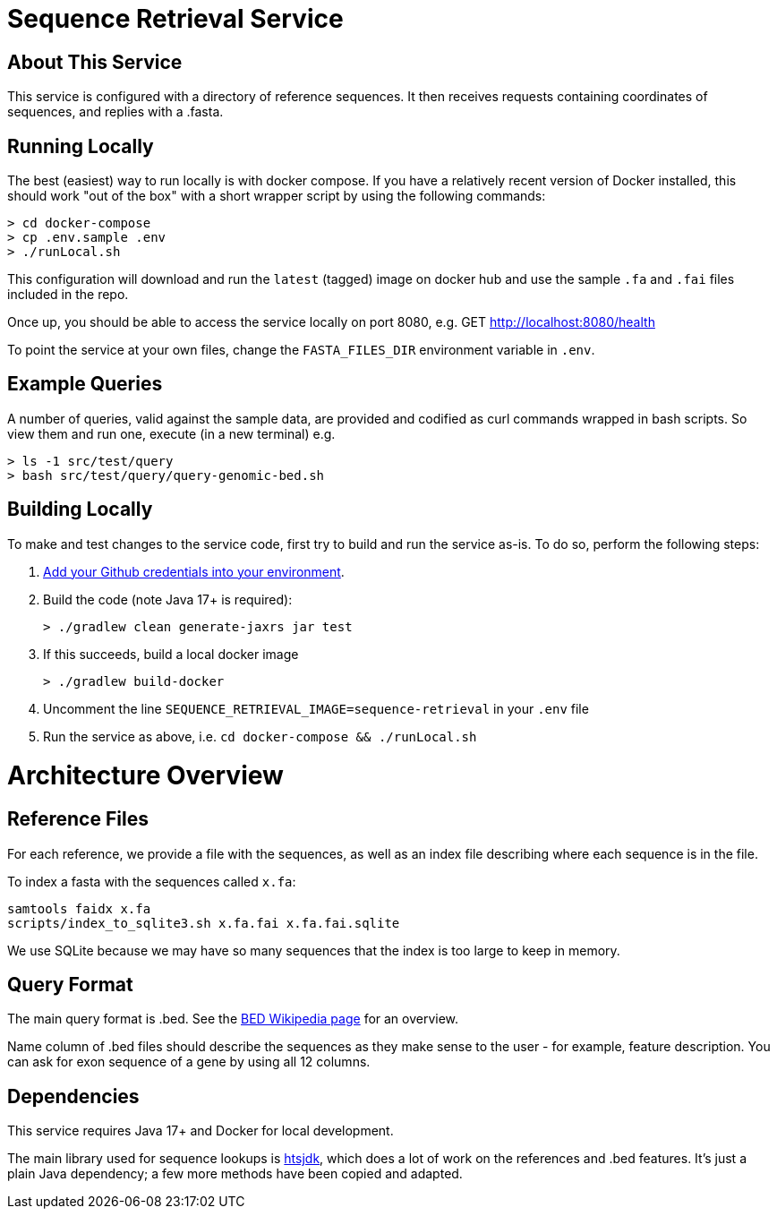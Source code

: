 = Sequence Retrieval Service =

== About This Service ==

This service is configured with a directory of reference sequences. It then receives requests containing coordinates of sequences, and replies with a .fasta.

== Running Locally ==

The best (easiest) way to run locally is with docker compose.  If you have a relatively recent version of Docker installed, this should work "out of the box" with a short wrapper script by using the following commands:
```
> cd docker-compose
> cp .env.sample .env
> ./runLocal.sh
```
This configuration will download and run the `latest` (tagged) image on docker hub and use the sample `.fa` and `.fai` files included in the repo.

Once up, you should be able to access the service locally on port 8080, e.g. GET http://localhost:8080/health

To point the service at your own files, change the `FASTA_FILES_DIR` environment variable in `.env`.

== Example Queries ==

A number of queries, valid against the sample data, are provided and codified as curl commands wrapped in bash scripts.  So view them and run one, execute (in a new terminal) e.g.
```
> ls -1 src/test/query
> bash src/test/query/query-genomic-bed.sh 
```

== Building Locally ==

To make and test changes to the service code, first try to build and run the service as-is.  To do so, perform the following steps:

1. https://veupathdb.atlassian.net/wiki/spaces/TECH/pages/47841323/Create+a+Github+user+token[Add your Github credentials into your environment].
2. Build the code (note Java 17+ is required):
+
```
> ./gradlew clean generate-jaxrs jar test
```
+
3. If this succeeds, build a local docker image
+
```
> ./gradlew build-docker
```
+
4. Uncomment the line `SEQUENCE_RETRIEVAL_IMAGE=sequence-retrieval` in your `.env` file
5. Run the service as above, i.e. `cd docker-compose && ./runLocal.sh`

= Architecture Overview =

== Reference Files ==

For each reference, we provide a file with the sequences, as well as an index file describing where each sequence is in the file.

To index a fasta with the sequences called `x.fa`:
```
samtools faidx x.fa
scripts/index_to_sqlite3.sh x.fa.fai x.fa.fai.sqlite
```

We use SQLite because we may have so many sequences that the index is too large to keep in memory.

== Query Format ==

The main query format is .bed. See the https://en.wikipedia.org/wiki/BED_(file_format)[BED Wikipedia page] for an overview.

Name column of .bed files should describe the sequences as they make sense to the user - for example, feature description.
You can ask for exon sequence of a gene by using all 12 columns.

== Dependencies ==

This service requires Java 17+ and Docker for local development.

The main library used for sequence lookups is https://github.com/samtools/htsjdk[htsjdk], which does a lot of work on the references and .bed features.  It's just a plain Java dependency; a few more methods have been copied and adapted.
